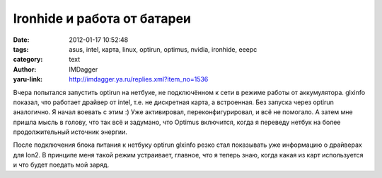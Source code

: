 Ironhide и работа от батареи
============================
:date: 2012-01-17 10:52:48
:tags: asus, intel, карта, linux, optirun, optimus, nvidia, ironhide, eeepc
:category: text
:author: IMDagger
:yaru-link: http://imdagger.ya.ru/replies.xml?item_no=1536

Вчера попытался запустить optirun на нетбуке, не подключённом к сети
в режиме работы от аккумулятора. glxinfo показал, что работает драйвер
от intel, т.е. не дискретная карта, а встроенная. Без запуска через
optirun аналогично. Я начал воевать с этим :) Уже активировал,
переконфигурировал, и всё не помогало. А затем мне пришла мысль в
голову, что так всё и задумано, что Optimus включится, когда я переведу
нетбук на более продолжительный источник энергии.

После подключения блока питания к нетбуку optirun glxinfo резко стал
показывать уже информацию о драйверах для Ion2. В принципе меня такой
режим устраивает, главное, что я теперь знаю, когда какая из карт
используется и что будет поедать мой заряд.
